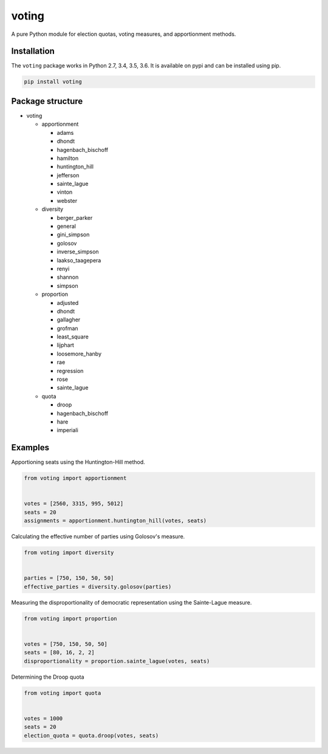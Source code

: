 voting
======

|travis| |rtd| |codecov| |pypi| |pyversions|


.. |travis| image:: https://img.shields.io/travis/crflynn/voting.svg
    :target: https://travis-ci.org/crflynn/voting

.. |rtd| image:: https://img.shields.io/readthedocs/voting.svg
    :target: http://voting.readthedocs.io/en/latest/

.. |codecov| image:: https://codecov.io/gh/crflynn/voting/branch/master/graphs/badge.svg
    :target: https://codecov.io/gh/crflynn/voting

.. |pypi| image:: https://img.shields.io/pypi/v/voting.svg
    :target: https://pypi.python.org/pypi/voting

.. |pyversions| image:: https://img.shields.io/pypi/pyversions/voting.svg
    :target: https://pypi.python.org/pypi/voting


A pure Python module for election quotas, voting measures, and apportionment
methods.

Installation
------------

The ``voting`` package works in Python 2.7, 3.4, 3.5, 3.6. It is available on
pypi and can be installed using pip.

.. code-block:: shell

    pip install voting

Package structure
-----------------

* voting

  * apportionment

    * adams
    * dhondt
    * hagenbach_bischoff
    * hamilton
    * huntington_hill
    * jefferson
    * sainte_lague
    * vinton
    * webster

  * diversity

    * berger_parker
    * general
    * gini_simpson
    * golosov
    * inverse_simpson
    * laakso_taagepera
    * renyi
    * shannon
    * simpson

  * proportion

    * adjusted
    * dhondt
    * gallagher
    * grofman
    * least_square
    * lijphart
    * loosemore_hanby
    * rae
    * regression
    * rose
    * sainte_lague

  * quota

    * droop
    * hagenbach_bischoff
    * hare
    * imperiali

Examples
--------

Apportioning seats using the Huntington-Hill method.

.. code-block:: python

    from voting import apportionment


    votes = [2560, 3315, 995, 5012]
    seats = 20
    assignments = apportionment.huntington_hill(votes, seats)


Calculating the effective number of parties using Golosov's measure.

.. code-block:: python

    from voting import diversity


    parties = [750, 150, 50, 50]
    effective_parties = diversity.golosov(parties)


Measuring the disproportionality of democratic representation using the
Sainte-Lague measure.

.. code-block:: python

    from voting import proportion


    votes = [750, 150, 50, 50]
    seats = [80, 16, 2, 2]
    disproportionality = proportion.sainte_lague(votes, seats)

Determining the Droop quota

.. code-block:: python

    from voting import quota


    votes = 1000
    seats = 20
    election_quota = quota.droop(votes, seats)
